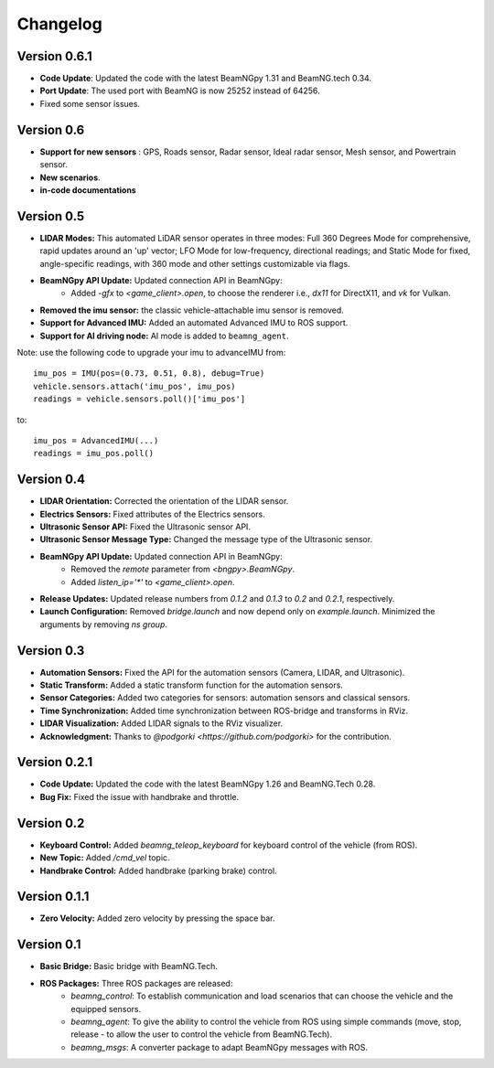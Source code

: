 Changelog
=========


Version 0.6.1
-------------
- **Code Update**: Updated the code with the latest BeamNGpy 1.31 and BeamNG.tech 0.34.
- **Port Update**: The used port with BeamNG is now 25252 instead of 64256.
- Fixed some sensor issues.


Version 0.6
-----------
- **Support for new sensors** : GPS, Roads sensor, Radar sensor, Ideal radar sensor, Mesh sensor, and Powertrain sensor.
- **New scenarios**.
- **in-code documentations**

Version 0.5
-----------
- **LIDAR Modes:** This automated LiDAR sensor operates in three modes: Full 360 Degrees Mode for comprehensive, rapid updates around an 'up' vector; LFO Mode for low-frequency, directional readings; and Static Mode for fixed, angle-specific readings, with 360 mode and other settings customizable via flags.

- **BeamNGpy API Update:** Updated connection API in BeamNGpy:
    - Added `-gfx` to `<game_client>.open`, to choose the renderer i.e., `dx11` for DirectX11, and `vk` for Vulkan.

- **Removed the imu sensor:** the classic vehicle-attachable imu sensor is removed.

- **Support for Advanced IMU:** Added an automated Advanced IMU to ROS support.

- **Support for AI driving node:** AI mode is added to ``beamng_agent``. 

Note: use the following code to upgrade your imu to advanceIMU
from::

    imu_pos = IMU(pos=(0.73, 0.51, 0.8), debug=True)
    vehicle.sensors.attach('imu_pos', imu_pos)
    readings = vehicle.sensors.poll()['imu_pos']

to::

    imu_pos = AdvancedIMU(...)
    readings = imu_pos.poll()

Version 0.4
-----------
- **LIDAR Orientation:** Corrected the orientation of the LIDAR sensor.

- **Electrics Sensors:** Fixed attributes of the Electrics sensors.

- **Ultrasonic Sensor API:** Fixed the Ultrasonic sensor API.

- **Ultrasonic Sensor Message Type:** Changed the message type of the Ultrasonic sensor.

- **BeamNGpy API Update:** Updated connection API in BeamNGpy:
    - Removed the `remote` parameter from `<bngpy>.BeamNGpy`.
    - Added `listen_ip='*'` to `<game_client>.open`.

- **Release Updates:** Updated release numbers from `0.1.2` and `0.1.3` to `0.2` and `0.2.1`, respectively.

- **Launch Configuration:** Removed `bridge.launch` and now depend only on `example.launch`. Minimized the arguments by removing `ns group`.

Version 0.3
-----------
- **Automation Sensors:** Fixed the API for the automation sensors (Camera, LIDAR, and Ultrasonic).

- **Static Transform:** Added a static transform function for the automation sensors.

- **Sensor Categories:** Added two categories for sensors: automation sensors and classical sensors.

- **Time Synchronization:** Added time synchronization between ROS-bridge and transforms in RViz.

- **LIDAR Visualization:** Added LIDAR signals to the RViz visualizer.

- **Acknowledgment:** Thanks to `@podgorki <https://github.com/podgorki>` for the contribution.

Version 0.2.1
-------------
- **Code Update:** Updated the code with the latest BeamNGpy 1.26 and BeamNG.Tech 0.28.

- **Bug Fix:** Fixed the issue with handbrake and throttle.

Version 0.2
-----------
- **Keyboard Control:** Added `beamng_teleop_keyboard` for keyboard control of the vehicle (from ROS).

- **New Topic:** Added `/cmd_vel` topic.

- **Handbrake Control:** Added handbrake (parking brake) control.

Version 0.1.1
-------------
- **Zero Velocity:** Added zero velocity by pressing the space bar.

Version 0.1
-----------
- **Basic Bridge:** Basic bridge with BeamNG.Tech.

- **ROS Packages:** Three ROS packages are released:
    - `beamng_control`: To establish communication and load scenarios that can choose the vehicle and the equipped sensors.
    - `beamng_agent`: To give the ability to control the vehicle from ROS using simple commands (move, stop, release - to allow the user to control the vehicle from BeamNG.Tech).
    - `beamng_msgs`: A converter package to adapt BeamNGpy messages with ROS.
